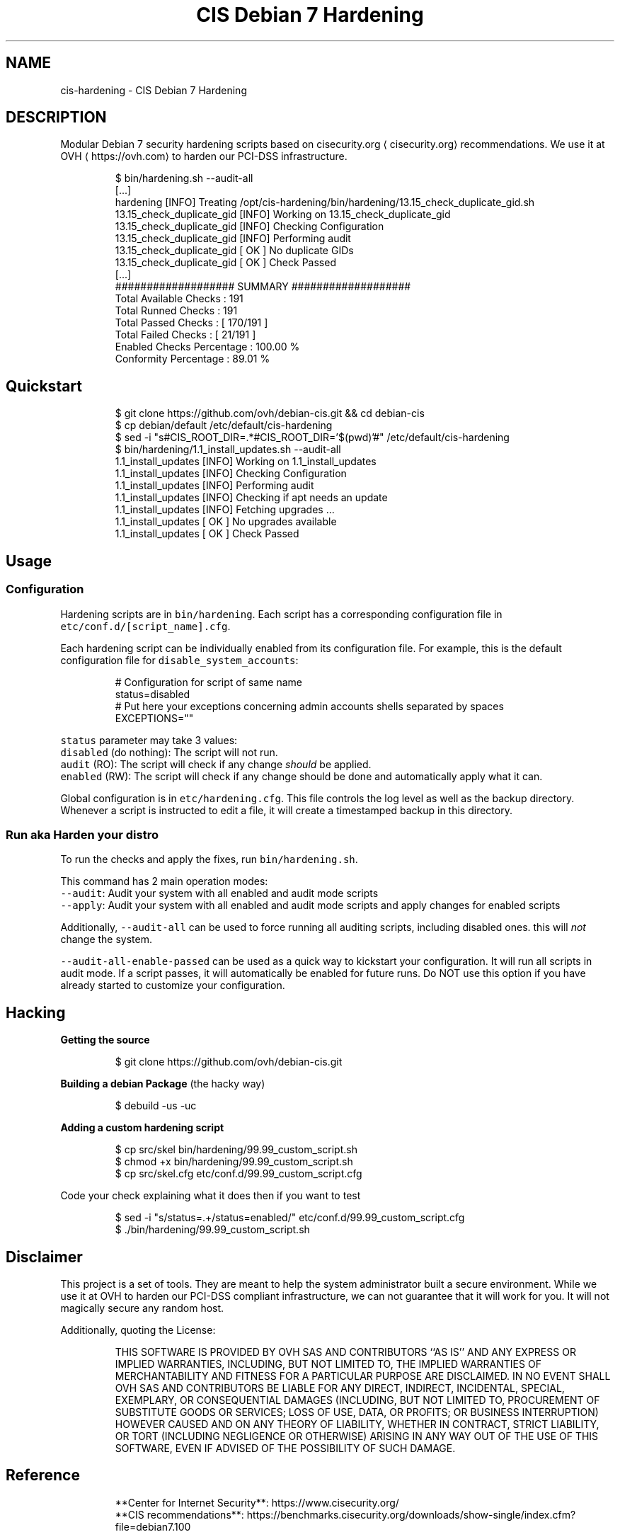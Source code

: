 .TH "CIS Debian 7 Hardening" 8 "OVH Group"
.SH NAME
cis-hardening - CIS Debian 7 Hardening
.PP
.SH DESCRIPTION
.PP
Modular Debian 7 security hardening scripts based on cisecurity.org \[la]cisecurity.org\[ra]
recommendations. We use it at OVH \[la]https://ovh.com\[ra] to harden our PCI\-DSS infrastructure.
.PP
.RS
.nf
$ bin/hardening.sh \-\-audit\-all
[...]
hardening [INFO] Treating /opt/cis\-hardening/bin/hardening/13.15_check_duplicate_gid.sh
13.15_check_duplicate_gid [INFO] Working on 13.15_check_duplicate_gid
13.15_check_duplicate_gid [INFO] Checking Configuration
13.15_check_duplicate_gid [INFO] Performing audit
13.15_check_duplicate_gid [ OK ] No duplicate GIDs
13.15_check_duplicate_gid [ OK ] Check Passed
[...]
################### SUMMARY ###################
      Total Available Checks : 191
         Total Runned Checks : 191
         Total Passed Checks : [ 170/191 ]
         Total Failed Checks : [  21/191 ]
   Enabled Checks Percentage : 100.00 %
       Conformity Percentage : 89.01 %
.fi
.RE
.SH Quickstart
.PP
.RS
.nf
$ git clone https://github.com/ovh/debian\-cis.git && cd debian\-cis
$ cp debian/default /etc/default/cis\-hardening
$ sed \-i "s#CIS_ROOT_DIR=.*#CIS_ROOT_DIR='$(pwd)'#" /etc/default/cis\-hardening
$ bin/hardening/1.1_install_updates.sh \-\-audit\-all
1.1_install_updates [INFO] Working on 1.1_install_updates
1.1_install_updates [INFO] Checking Configuration
1.1_install_updates [INFO] Performing audit
1.1_install_updates [INFO] Checking if apt needs an update
1.1_install_updates [INFO] Fetching upgrades ...
1.1_install_updates [ OK ] No upgrades available
1.1_install_updates [ OK ] Check Passed
.fi
.RE
.SH Usage
.SS Configuration
.PP
Hardening scripts are in \fB\fCbin/hardening\fR\&. Each script has a corresponding
configuration file in \fB\fCetc/conf.d/[script_name].cfg\fR\&.
.PP
Each hardening script can be individually enabled from its configuration file.
For example, this is the default configuration file for \fB\fCdisable_system_accounts\fR:
.PP
.RS
.nf
# Configuration for script of same name
status=disabled
# Put here your exceptions concerning admin accounts shells separated by spaces
EXCEPTIONS=""
.fi
.RE
.PP
\fB\fCstatus\fR parameter may take 3 values:
     \fB\fCdisabled\fR (do nothing): The script will not run.
     \fB\fCaudit\fR (RO): The script will check if any change \fIshould\fP be applied.
     \fB\fCenabled\fR (RW): The script will check if any change should be done and automatically apply what it can.
.PP
Global configuration is in \fB\fCetc/hardening.cfg\fR\&. This file controls the log level
as well as the backup directory. Whenever a script is instructed to edit a file, it
will create a timestamped backup in this directory.
.SS Run aka "Harden your distro"
.PP
To run the checks and apply the fixes, run \fB\fCbin/hardening.sh\fR\&.
.PP
This command has 2 main operation modes:
     \fB\fC\-\-audit\fR: Audit your system with all enabled and audit mode scripts
     \fB\fC\-\-apply\fR: Audit your system with all enabled and audit mode scripts and apply changes for enabled scripts
.PP
Additionally, \fB\fC\-\-audit\-all\fR can be used to force running all auditing scripts,
including disabled ones. this will \fInot\fP change the system.
.PP
\fB\fC\-\-audit\-all\-enable\-passed\fR can be used as a quick way to kickstart your
configuration. It will run all scripts in audit mode. If a script passes,
it will automatically be enabled for future runs. Do NOT use this option
if you have already started to customize your configuration.
.SH Hacking
.PP
\fBGetting the source\fP
.PP
.RS
.nf
$ git clone https://github.com/ovh/debian\-cis.git
.fi
.RE
.PP
\fBBuilding a debian Package\fP (the hacky way)
.PP
.RS
.nf
$ debuild \-us \-uc
.fi
.RE
.PP
\fBAdding a custom hardening script\fP
.PP
.RS
.nf
$ cp src/skel bin/hardening/99.99_custom_script.sh
$ chmod +x bin/hardening/99.99_custom_script.sh
$ cp src/skel.cfg etc/conf.d/99.99_custom_script.cfg
.fi
.RE
.PP
Code your check explaining what it does then if you want to test
.PP
.RS
.nf
$ sed \-i "s/status=.+/status=enabled/" etc/conf.d/99.99_custom_script.cfg
$ ./bin/hardening/99.99_custom_script.sh
.fi
.RE
.SH Disclaimer
.PP
This project is a set of tools. They are meant to help the system administrator
built a secure environment. While we use it at OVH to harden our PCI\-DSS compliant
infrastructure, we can not guarantee that it will work for you. It will not
magically secure any random host.
.PP
Additionally, quoting the License:
.PP
.RS
THIS SOFTWARE IS PROVIDED BY OVH SAS AND CONTRIBUTORS ``AS IS'' AND ANY
EXPRESS OR IMPLIED WARRANTIES, INCLUDING, BUT NOT LIMITED TO, THE IMPLIED
WARRANTIES OF MERCHANTABILITY AND FITNESS FOR A PARTICULAR PURPOSE ARE
DISCLAIMED. IN NO EVENT SHALL OVH SAS AND CONTRIBUTORS BE LIABLE FOR ANY
DIRECT, INDIRECT, INCIDENTAL, SPECIAL, EXEMPLARY, OR CONSEQUENTIAL DAMAGES
(INCLUDING, BUT NOT LIMITED TO, PROCUREMENT OF SUBSTITUTE GOODS OR SERVICES;
LOSS OF USE, DATA, OR PROFITS; OR BUSINESS INTERRUPTION) HOWEVER CAUSED AND
ON ANY THEORY OF LIABILITY, WHETHER IN CONTRACT, STRICT LIABILITY, OR TORT
(INCLUDING NEGLIGENCE OR OTHERWISE) ARISING IN ANY WAY OUT OF THE USE OF THIS
SOFTWARE, EVEN IF ADVISED OF THE POSSIBILITY OF SUCH DAMAGE.
.RE
.SH Reference
.PP
.RS
.nf
 **Center for Internet Security**: https://www.cisecurity.org/
 **CIS recommendations**: https://benchmarks.cisecurity.org/downloads/show\-single/index.cfm?file=debian7.100
.fi
.RE
.SH License
.PP
3\-Clause BSD
